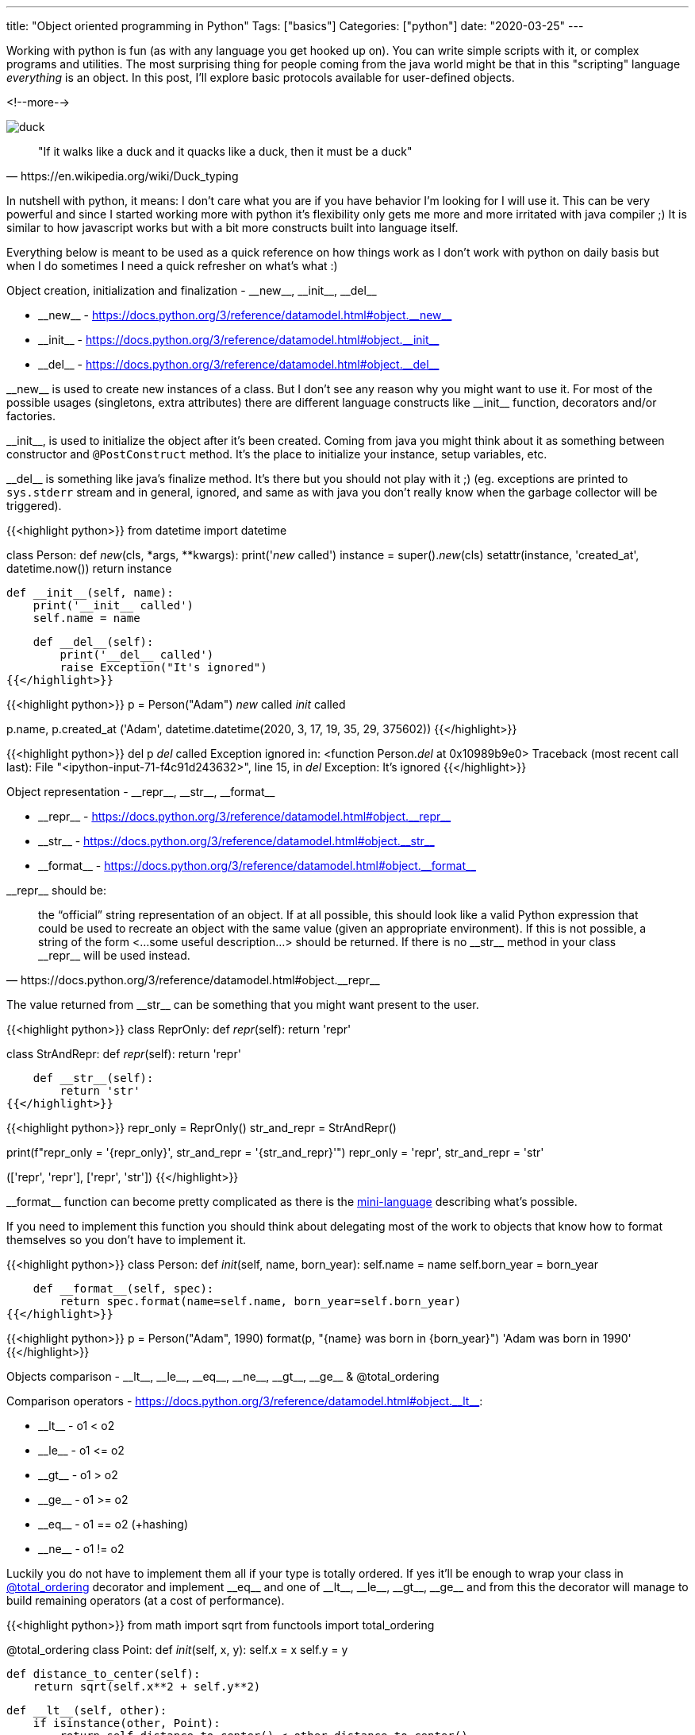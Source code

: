 ---
title: "Object oriented programming in Python"
Tags: ["basics"]
Categories: ["python"]
date: "2020-03-25"
---

Working with python is fun (as with any language you get hooked up on).
You can write simple scripts with it, or complex programs and utilities.
The most surprising thing for people coming from the java world might be that in this "scripting" language _everything_ is an object.
In this post, I'll explore basic protocols available for user-defined objects.

<!--more-->

[.center-image]
image::duck.jpg[]

[quote, https://en.wikipedia.org/wiki/Duck_typing]
"If it walks like a duck and it quacks like a duck, then it must be a duck"

In nutshell with python, it means: I don’t care what you are if you have behavior I'm looking for I will use it.
This can be very powerful and since I started working more with python it's flexibility only gets me more and more irritated with java compiler ;)
It is similar to how javascript works but with a bit more constructs built into language itself.

Everything below is meant to be used as a quick reference on how things work as I don’t work with python on daily basis but when I do sometimes I need a quick refresher on what’s what :)

[.lead]
Object creation, initialization and finalization - +__new__+, +__init__+, +__del__+

:new_link: https://docs.python.org/3/reference/datamodel.html#object.__new__
:init_link: https://docs.python.org/3/reference/datamodel.html#object.__init__
:del_link: https://docs.python.org/3/reference/datamodel.html#object.__del__

* +__new__+ - {new_link}
* +__init__+ - {init_link}
* +__del__+ - {del_link}

+__new__+ is used to create new instances of a class.
But I don’t see any reason why you might want to use it.
For most of the possible usages (singletons, extra attributes) there are different language constructs like +__init__+ function, decorators and/or factories.

+__init__+, is used to initialize the object after it’s been created.
Coming from java you might think about it as something between constructor and `@PostConstruct` method.
It’s the place to initialize your instance, setup variables, etc.

+__del__+ is something like java’s finalize method.
It’s there but you should not play with it ;) (eg. exceptions are printed to `sys.stderr` stream and in general, ignored, and same as with java you don’t really know when the garbage collector will be triggered).

{{<highlight python>}}
from datetime import datetime

class Person:
    def __new__(cls, *args, **kwargs):
        print('__new__ called')
        instance = super().__new__(cls)
        setattr(instance, 'created_at', datetime.now())
        return instance

    def __init__(self, name):
        print('__init__ called')
        self.name = name

    def __del__(self):
        print('__del__ called')
        raise Exception("It's ignored")
{{</highlight>}}

{{<highlight python>}}
p = Person("Adam")
__new__ called
__init__ called

p.name, p.created_at
('Adam', datetime.datetime(2020, 3, 17, 19, 35, 29, 375602))
{{</highlight>}}

{{<highlight python>}}
del p
__del__ called
Exception ignored in: <function Person.__del__ at 0x10989b9e0>
Traceback (most recent call last):
File "<ipython-input-71-f4c91d243632>", line 15, in __del__
Exception: It's ignored
{{</highlight>}}
[.lead]
Object representation - +__repr__+, +__str__+, +__format__+

:repr_link: https://docs.python.org/3/reference/datamodel.html#object.__repr__
:str_link: https://docs.python.org/3/reference/datamodel.html#object.__str__
:format_link: https://docs.python.org/3/reference/datamodel.html#object.__format__

* +__repr__+ - {repr_link}
* +__str__+ - {str_link}
* +__format__+ - {format_link}

+__repr__+ should be:
[quote, https://docs.python.org/3/reference/datamodel.html#object.__repr__]
the “official” string representation of an object. If at all possible, this should look like a valid Python expression that could be used to recreate an object with the same value (given an appropriate environment).
If this is not possible, a string of the form <...some useful description...> should be returned.
If there is no +__str__+ method in your class +__repr__+ will be used instead.

The value returned from +__str__+ can be something that you might want present to the user.

{{<highlight python>}}
class ReprOnly:
    def __repr__(self):
        return 'repr'

class StrAndRepr:
    def __repr__(self):
        return 'repr'

    def __str__(self):
        return 'str'
{{</highlight>}}

{{<highlight python>}}
repr_only = ReprOnly()
str_and_repr = StrAndRepr()

print(f"repr_only = '{repr_only}', str_and_repr = '{str_and_repr}'")
repr_only = 'repr', str_and_repr = 'str'

[repr(repr_only), str(repr_only)], [repr(str_and_repr), str(str_and_repr)]
(['repr', 'repr'], ['repr', 'str'])
{{</highlight>}}

+__format__+ function can become pretty complicated as there is the https://docs.python.org/3/library/string.html#formatspec[mini-language] describing what’s possible.

If you need to implement this function you should think about delegating most of the work to objects that know how to format themselves so you don’t have to implement it.

{{<highlight python>}}
class Person:
    def __init__(self, name, born_year):
        self.name = name
        self.born_year = born_year

    def __format__(self, spec):
        return spec.format(name=self.name, born_year=self.born_year)
{{</highlight>}}

{{<highlight python>}}
p = Person("Adam", 1990)
format(p, "{name} was born in {born_year}")
'Adam was born in 1990'
{{</highlight>}}

[.lead]
Objects comparison - +__lt__+, +__le__+, +__eq__+, +__ne__+, +__gt__+, +__ge__+ & @total_ordering

:lt_link: https://docs.python.org/3/reference/datamodel.html#object.__lt__

Comparison operators - {lt_link}:

* +__lt__+ - o1 < o2
* +__le__+ - o1 +<=+ o2
* +__gt__+ - o1 > o2
* +__ge__+ - o1 +>=+ o2
* +__eq__+ - o1 == o2 (+hashing)
* +__ne__+ - o1 != o2

Luckily you do not have to implement them all if your type is totally ordered.
If yes it’ll be enough to wrap your class in https://docs.python.org/3/library/functools.html#functools.total_ordering[@total_ordering]
decorator and implement +__eq__+ and one of +__lt__+, +__le__+, +__gt__+, +__ge__+ and from this the decorator will manage to build remaining operators (at a cost of performance).

{{<highlight python>}}
from math import sqrt
from functools import total_ordering

@total_ordering
class Point:
    def __init__(self, x, y):
        self.x = x
        self.y = y

    def distance_to_center(self):
        return sqrt(self.x**2 + self.y**2)

    def __lt__(self, other):
        if isinstance(other, Point):
            return self.distance_to_center() < other.distance_to_center()
        else:
            return NotImplemented

    def __eq__(self, other):
        if isinstance(other, Point):
            return self.distance_to_center() == other.distance_to_center()
        else:
            return NotImplemented
{{</highlight>}}

{{<highlight python>}}
p1 = Point(1,1)
p2 = Point(3,3)
p1 > p2, p2 >= p1
(False, True)
p1 == p2, p1 != p2
(False, True)
{{</highlight>}}

You don't have to think about comparison operators only as arithmetical operations.
Maybe you can use them to expand your Domain Specific Language to increase readability just be aware that it might be confusing for other people so use it wisely.

[.lead]
Object hashing - +__hash__+

:hash_link: https://docs.python.org/3/reference/datamodel.html#object.__hash__

Last but not least - hashing - {hash_link}.

Most of the stuff in python is based on dictionaries and if you want to reliably put your objects as keys in the hashable collection (dicts or sets) you should implement +__hash__+ and +__eq__+.
Rules are similar as with java equals and hashCode: => `if o1 == o2: hash(o1) == hash(o2)` and +__hash__+ value should be constant.

{{<highlight python>}}
class X:
    pass

x1 = X()
x2 = X()
d = {x1: 1, x2: 2}
d, hex(hash(x1)), hex(hash(x2))
({<__main__.X at 0x10e5bf2d0>: 1, <__main__.X at 0x10e5bf290>: 2},
'0x10e5bf2d',
'0x10e5bf29')

x1 is x1, x1 == x1, x1 is x2, x1 == x2
(True, True, False, False)
{{</highlight>}}

{{<highlight python>}}
class Point:
    def __init__(self, x, y):
        self.x = x
        self.y = y

    def __eq__(self, other):
        if isinstance(other, Point):
            return self.x == other.x and self.y == other.y
        else:
            return NotImplemented

    def __hash__(self):
        return hash((self.x, self.y))

    def __repr__(self):
        return f"Point({self.x}, {self.y})"
{{</highlight>}}

{{<highlight python>}}
p1 = Point(1, 2)
p2 = Point(2, 1)
d = {p1: "first", p2: "second"}
d, hash(p1), hash(p2)
({Point(1, 2): 'first', Point(2, 1): 'second'},
3713081631934410656,
3713082714465905806)
{{</highlight>}}

If you'll implement +__eq__+ but not +__hash__+ your object will not be hashable (+__hash__+ will be set to `None`).
You can override this behaviour and fallback to default hash by setting class level property to `+<ParentClass>.__hash__+` (but remember that if `o1 == o2 => hash(o1) == hash(o2)` which might not be true in this case)
If you want your object not to be hashable you can explicitly set +__hash__+ property to None.

{{<highlight python>}}
class NotHashable:
    __hash__ = None

nh = NotHashable()
hash(nh)

TypeError                                 Traceback (most recent call last)
<ipython-input-8-b32a50174b94> in <module>
      1 nh = NotHashable()
----> 2 hash(nh)

TypeError: unhashable type: 'NotHashable'
{{</highlight>}}

{{<highlight python>}}
class HashableWithEqual:
    __hash__ = object.__hash__

    def __init__(self, name):
        self.name = name

    def __eq__(self, other):
        return isnstance(other, HashableWithEqual) and other.name == self.name

hashable = HashableWithEqual("name")
hash(hashable)
{{</highlight>}}

[.lead]
Summary

With this we have some basics covered.
There is much more to object-oriented programming in python and I’ll focus on it as I have a hard time to remember what method does what and how to implement it and need to google it +_every_single_time_+*

[.small]
+*+ That’s probably you don’t use them as often you might think and most of the time you get pretty well without creating custom classes and applying a more functional approach.
What I like most so far is how easy it is to mix what I prefer to use (and understand ;)) from both worlds.

[.small]
Image: https://unsplash.com/photos/fXls-tVemno

[.small]
https://github.com/blog-pchudzik-examples/oo-python[Samples] written with https://jupyter.org[jupyter notebook].